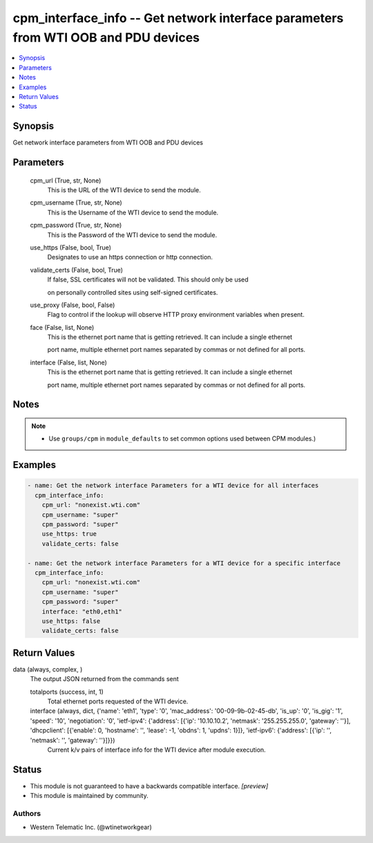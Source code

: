 .. _cpm_interface_info_module:


cpm_interface_info -- Get network interface parameters from WTI OOB and PDU devices
===================================================================================

.. contents::
   :local:
   :depth: 1


Synopsis
--------

Get network interface parameters from WTI OOB and PDU devices






Parameters
----------

  cpm_url (True, str, None)
    This is the URL of the WTI device to send the module.


  cpm_username (True, str, None)
    This is the Username of the WTI device to send the module.


  cpm_password (True, str, None)
    This is the Password of the WTI device to send the module.


  use_https (False, bool, True)
    Designates to use an https connection or http connection.


  validate_certs (False, bool, True)
    If false, SSL certificates will not be validated. This should only be used

    on personally controlled sites using self-signed certificates.


  use_proxy (False, bool, False)
    Flag to control if the lookup will observe HTTP proxy environment variables when present.


  face (False, list, None)
    This is the ethernet port name that is getting retrieved. It can include a single ethernet

    port name, multiple ethernet port names separated by commas or not defined for all ports.


  interface (False, list, None)
    This is the ethernet port name that is getting retrieved. It can include a single ethernet

    port name, multiple ethernet port names separated by commas or not defined for all ports.





Notes
-----

.. note::
   - Use ``groups/cpm`` in ``module_defaults`` to set common options used between CPM modules.)




Examples
--------

.. code-block:: yaml+jinja

    
    - name: Get the network interface Parameters for a WTI device for all interfaces
      cpm_interface_info:
        cpm_url: "nonexist.wti.com"
        cpm_username: "super"
        cpm_password: "super"
        use_https: true
        validate_certs: false

    - name: Get the network interface Parameters for a WTI device for a specific interface
      cpm_interface_info:
        cpm_url: "nonexist.wti.com"
        cpm_username: "super"
        cpm_password: "super"
        interface: "eth0,eth1"
        use_https: false
        validate_certs: false



Return Values
-------------

data (always, complex, )
  The output JSON returned from the commands sent


  totalports (success, int, 1)
    Total ethernet ports requested of the WTI device.


  interface (always, dict, {'name': 'eth1', 'type': '0', 'mac_address': '00-09-9b-02-45-db', 'is_up': '0', 'is_gig': '1', 'speed': '10', 'negotiation': '0', 'ietf-ipv4': {'address': [{'ip': '10.10.10.2', 'netmask': '255.255.255.0', 'gateway': ''}], 'dhcpclient': [{'enable': 0, 'hostname': '', 'lease': -1, 'obdns': 1, 'updns': 1}]}, 'ietf-ipv6': {'address': [{'ip': '', 'netmask': '', 'gateway': ''}]}})
    Current k/v pairs of interface info for the WTI device after module execution.






Status
------




- This module is not guaranteed to have a backwards compatible interface. *[preview]*


- This module is maintained by community.



Authors
~~~~~~~

- Western Telematic Inc. (@wtinetworkgear)

